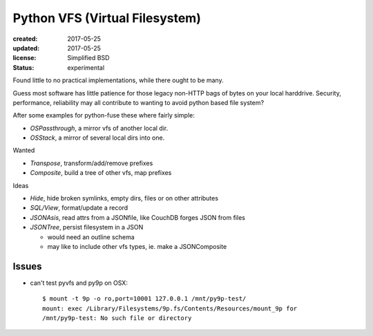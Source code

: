 Python VFS (Virtual Filesystem)
================================
:created: 2017-05-25
:updated: 2017-05-25
:license: Simplified BSD
:status: experimental

Found little to no practical implementations, while there ought to be many.

Guess most software has little patience for those legacy non-HTTP bags of
bytes on your local harddrive. Security, performance, reliability may all
contribute to wanting to avoid python based file system?

After some examples for python-fuse these where fairly simple:

- `OSPassthrough`, a mirror vfs of another local dir.
- `OSStack`, a mirror of several local dirs into one.

Wanted

- `Transpose`, transform/add/remove prefixes
- `Composite`, build a tree of other vfs, map prefixes

Ideas

- `Hide`, hide broken symlinks, empty dirs, files or on other attributes
- `SQL/View`, format/update a record
- `JSONAsis`, read attrs from a JSONfile, like CouchDB forges JSON from files
- `JSONTree`, persist filesystem in a JSON

  - would need an outline schema
  - may like to include other vfs types, ie. make a JSONComposite

Issues
------
- can't test pyvfs and py9p on OSX::

    $ mount -t 9p -o ro,port=10001 127.0.0.1 /mnt/py9p-test/
    mount: exec /Library/Filesystems/9p.fs/Contents/Resources/mount_9p for
    /mnt/py9p-test: No such file or directory

..
